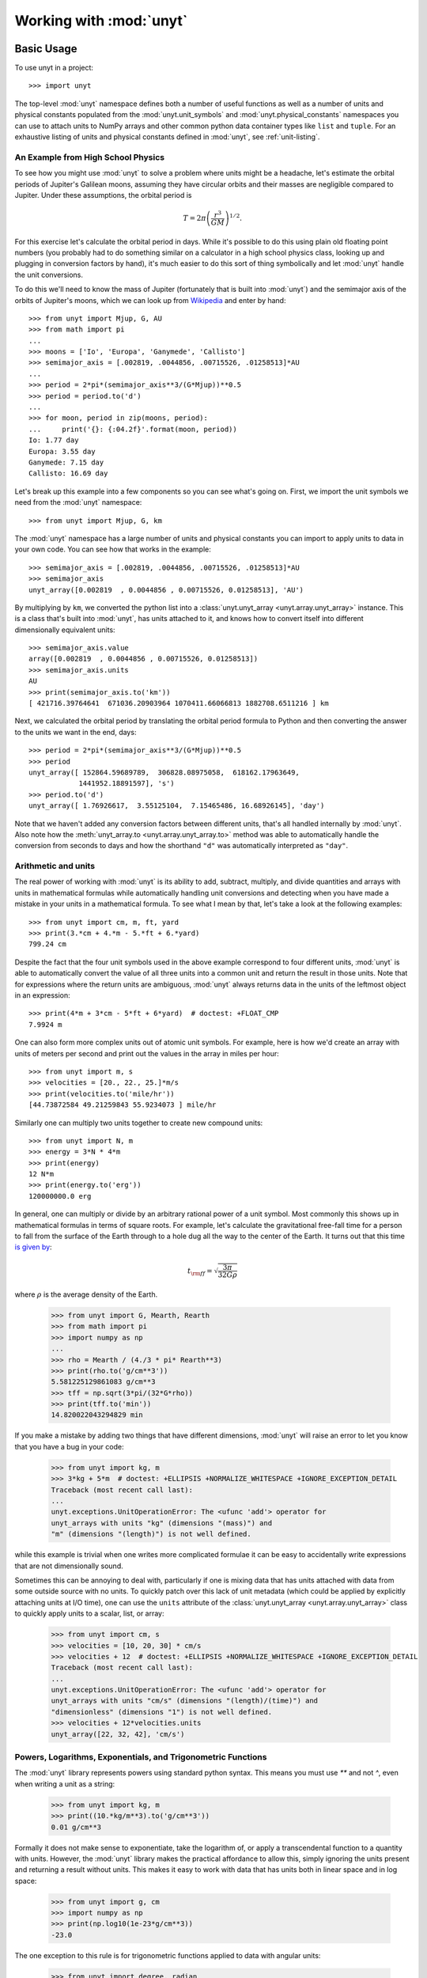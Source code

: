 ========================
Working with :mod:`unyt`
========================

Basic Usage
+++++++++++

To use unyt in a project::

  >>> import unyt

The top-level :mod:`unyt` namespace defines both a number of useful functions as
well as a number of units and physical constants populated from the
:mod:`unyt.unit_symbols` and :mod:`unyt.physical_constants` namespaces you can
use to attach units to NumPy arrays and other common python data container types
like ``list`` and ``tuple``. For an exhaustive listing of units and physical
constants defined in :mod:`unyt`, see :ref:`unit-listing`.

An Example from High School Physics
-----------------------------------

To see how you might use :mod:`unyt` to solve a problem where units might be a
headache, let's estimate the orbital periods of Jupiter's Galilean moons,
assuming they have circular orbits and their masses are negligible compared to
Jupiter. Under these assumptions, the orbital period is

.. math::

   T = 2\pi\left( \frac{r^3}{GM}\right)^{1/2}.

For this exercise let's calculate the orbital period in days. While it's
possible to do this using plain old floating point numbers (you probably had to
do something similar on a calculator in a high school physics class, looking up
and plugging in conversion factors by hand), it's much easier to do this sort of
thing symbolically and let :mod:`unyt` handle the unit conversions.

To do this we'll need to know the mass of Jupiter (fortunately that is built
into :mod:`unyt`) and the semimajor axis of the orbits of Jupiter's moons, which
we can look up from `Wikipedia
<https://en.wikipedia.org/wiki/Moons_of_Jupiter#List>`_ and enter by hand::

  >>> from unyt import Mjup, G, AU
  >>> from math import pi
  ...
  >>> moons = ['Io', 'Europa', 'Ganymede', 'Callisto']
  >>> semimajor_axis = [.002819, .0044856, .00715526, .01258513]*AU
  ...
  >>> period = 2*pi*(semimajor_axis**3/(G*Mjup))**0.5
  >>> period = period.to('d')
  ...
  >>> for moon, period in zip(moons, period):
  ...     print('{}: {:04.2f}'.format(moon, period))
  Io: 1.77 day
  Europa: 3.55 day
  Ganymede: 7.15 day
  Callisto: 16.69 day

Let's break up this example into a few components so you can see what's going
on. First, we import the unit symbols we need from the :mod:`unyt` namespace::

  >>> from unyt import Mjup, G, km

The :mod:`unyt` namespace has a large number of units and physical constants you
can import to apply units to data in your own code. You can see how that works
in the example::

  >>> semimajor_axis = [.002819, .0044856, .00715526, .01258513]*AU
  >>> semimajor_axis
  unyt_array([0.002819  , 0.0044856 , 0.00715526, 0.01258513], 'AU')

By multiplying by ``km``, we converted the python list into a
:class:`unyt.unyt_array <unyt.array.unyt_array>` instance. This is a class
that's built into :mod:`unyt`, has units attached to it, and knows how to
convert itself into different dimensionally equivalent units::

  >>> semimajor_axis.value
  array([0.002819  , 0.0044856 , 0.00715526, 0.01258513])
  >>> semimajor_axis.units
  AU
  >>> print(semimajor_axis.to('km'))
  [ 421716.39764641  671036.20903964 1070411.66066813 1882708.6511216 ] km

Next, we calculated the orbital period by translating the orbital period
formula to Python and then converting the answer to the units we want in the
end, days::

  >>> period = 2*pi*(semimajor_axis**3/(G*Mjup))**0.5
  >>> period
  unyt_array([ 152864.59689789,  306828.08975058,  618162.17963649,
              1441952.18891597], 's')
  >>> period.to('d')
  unyt_array([ 1.76926617,  3.55125104,  7.15465486, 16.68926145], 'day')

Note that we haven't added any conversion factors between different units,
that's all handled internally by :mod:`unyt`. Also note how the
:meth:`unyt_array.to <unyt.array.unyt_array.to>` method was able to
automatically handle the conversion from seconds to days and how the
shorthand ``"d"`` was automatically interpreted as ``"day"``.


Arithmetic and units
--------------------

The real power of working with :mod:`unyt` is its ability to add, subtract,
multiply, and divide quantities and arrays with units in mathematical formulas
while automatically handling unit conversions and detecting when you have made a
mistake in your units in a mathematical formula. To see what I mean by that,
let's take a look at the following examples::

  >>> from unyt import cm, m, ft, yard
  >>> print(3.*cm + 4.*m - 5.*ft + 6.*yard)
  799.24 cm

Despite the fact that the four unit symbols used in the above example correspond
to four different units, :mod:`unyt` is able to automatically convert the value
of all three units into a common unit and return the result in those units. Note
that for expressions where the return units are ambiguous, :mod:`unyt` always
returns data in the units of the leftmost object in an expression::

  >>> print(4*m + 3*cm - 5*ft + 6*yard)  # doctest: +FLOAT_CMP
  7.9924 m

One can also form more complex units out of atomic unit symbols. For example,
here is how we'd create an array with units of meters per second and print out
the values in the array in miles per hour::

  >>> from unyt import m, s
  >>> velocities = [20., 22., 25.]*m/s
  >>> print(velocities.to('mile/hr'))
  [44.73872584 49.21259843 55.9234073 ] mile/hr

Similarly one can multiply two units together to create new compound units::

  >>> from unyt import N, m
  >>> energy = 3*N * 4*m
  >>> print(energy)
  12 N*m
  >>> print(energy.to('erg'))
  120000000.0 erg

In general, one can multiply or divide by an arbitrary rational power of a unit
symbol. Most commonly this shows up in mathematical formulas in terms of square
roots. For example, let's calculate the gravitational free-fall time for a
person to fall from the surface of the Earth through to a hole dug all the way
to the center of the Earth. It turns out that this time `is given by
<https://en.wikipedia.org/wiki/Free-fall_time>`_:

.. math::

   t_{\rm ff} = \sqrt{\frac{3\pi}{32 G \rho}}

where :math:`\rho` is the average density of the Earth.

  >>> from unyt import G, Mearth, Rearth
  >>> from math import pi
  >>> import numpy as np
  ...
  >>> rho = Mearth / (4./3 * pi* Rearth**3)
  >>> print(rho.to('g/cm**3'))
  5.581225129861083 g/cm**3
  >>> tff = np.sqrt(3*pi/(32*G*rho))
  >>> print(tff.to('min'))
  14.820022043294829 min

If you make a mistake by adding two things that have different dimensions,
:mod:`unyt` will raise an error to let you know that you have a bug in your
code:

  >>> from unyt import kg, m
  >>> 3*kg + 5*m  # doctest: +ELLIPSIS +NORMALIZE_WHITESPACE +IGNORE_EXCEPTION_DETAIL
  Traceback (most recent call last):
  ...
  unyt.exceptions.UnitOperationError: The <ufunc 'add'> operator for
  unyt_arrays with units "kg" (dimensions "(mass)") and
  "m" (dimensions "(length)") is not well defined.

while this example is trivial when one writes more complicated formulae it can
be easy to accidentally write expressions that are not dimensionally sound.

Sometimes this can be annoying to deal with, particularly if one is mixing data
that has units attached with data from some outside source with no units. To
quickly patch over this lack of unit metadata (which could be applied by
explicitly attaching units at I/O time), one can use the ``units`` attribute of
the :class:`unyt.unyt_array <unyt.array.unyt_array>` class to quickly apply units to a scalar, list, or array:

  >>> from unyt import cm, s
  >>> velocities = [10, 20, 30] * cm/s
  >>> velocities + 12  # doctest: +ELLIPSIS +NORMALIZE_WHITESPACE +IGNORE_EXCEPTION_DETAIL
  Traceback (most recent call last):
  ...
  unyt.exceptions.UnitOperationError: The <ufunc 'add'> operator for
  unyt_arrays with units "cm/s" (dimensions "(length)/(time)") and
  "dimensionless" (dimensions "1") is not well defined.
  >>> velocities + 12*velocities.units
  unyt_array([22, 32, 42], 'cm/s')

Powers, Logarithms, Exponentials, and Trigonometric Functions
-------------------------------------------------------------

The :mod:`unyt` library represents powers using standard python syntax. This
means you must use `**` and not `^`, even when writing a unit as a string:

  >>> from unyt import kg, m
  >>> print((10.*kg/m**3).to('g/cm**3'))
  0.01 g/cm**3

Formally it does not make sense to exponentiate, take the logarithm of, or apply
a transcendental function to a quantity with units. However, the :mod:`unyt`
library makes the practical affordance to allow this, simply ignoring the units
present and returning a result without units. This makes it easy to work with
data that has units both in linear space and in log space:

  >>> from unyt import g, cm
  >>> import numpy as np
  >>> print(np.log10(1e-23*g/cm**3))
  -23.0

The one exception to this rule is for trigonometric functions applied to data with angular units:

  >>> from unyt import degree, radian
  >>> import numpy as np
  >>> np.sin(np.pi/4*radian)
  array(0.70710678)
  >>> np.sin(45.*degree)
  array(0.70710678)

Printing Units
--------------

The print formatting of :class:`unyt_array <unyt.array.unyt_array>` can be
controlled identically to numpy arrays, using ``numpy.setprintoptions``:

  >>> import numpy as np
  >>> import unyt as u
  ...
  >>> np.set_printoptions(precision=4)
  >>> print([1.123456789]*u.km)
  [1.1235] km
  >>> np.set_printoptions(precision=8)

Print a :math:`\rm{\LaTeX}` representation of a set of units using the
:meth:`unyt.unit_object.Unit.latex_representation` function or
:attr:`unyt.unit_object.Unit.latex_repr` attribute:

  >>> from unyt import g, cm
  >>> (g/cm**3).units.latex_representation()
  '\\frac{\\rm{g}}{\\rm{cm}^{3}}'
  >>> (g/cm**3).units.latex_repr
  '\\frac{\\rm{g}}{\\rm{cm}^{3}}'


Simplifying Units
-----------------

Unit expressions can often be simplified to cancel pairs of factors with
compatible dimensions. For example, we can form a unit with dimensions of length
by dividing a unit with dimensions of length squared by another unit with
dimensions of length::

  >>> from unyt import m, cm
  >>> m**2/cm
  m**2/cm

The :class:`Unit <unyt.unit_object.Unit>` class has a :meth:`simplify()
<unyt.unit_object.Unit.simplify>` method that we can call to create a new unit
object to that includes the dimensionless ratio ``m/cm`` as a constant
coefficient::

  >>> (m**2/cm).simplify()
  100*m

This will also work for units that are the reciprocals of each other, for example:

  >>> from unyt import s, Hz
  >>> (s*Hz).simplify()
  (dimensionless)

Products and quotients of unit objects will not be simplified unless
``simplify()`` is called explicitly. However, products and quotients of arrays
and quantities will be simplified to make interactive work more intuitive::

  >>> from unyt import erg, minute, hour
  >>> power = [20, 40, 80] * erg / minute
  >>> elapsed_time = 3*hour
  >>> print(power*elapsed_time)
  [ 3600.  7200. 14400.] erg


Checking Units
--------------

If you write a function that accepts data with units as an argument or returns data with units,
you can ensure the dimensional correctness of the inputs or outputs
using the :meth:`@accepts <unyt.dimensions.accepts>` and :meth:`@returns <unyt.dimensions.returns>` decorators::

  >>> from unyt.dimensions import length, time
  >>> from unyt import accepts, returns
  >>> import unyt as u
  >>> @returns(length)
  ... @accepts(a=time, v=length/time)
  ... def foo(a, v):
  ...     return a * v
  ...
  >>> res = foo(a= 2 * u.s, v = 3 * u.m/u.s)
  >>> print(res)
  6 m

.. note::
   Using these decorators may incur some performance overhead, especially for small arrays.

Unit Conversions and Unit Systems
+++++++++++++++++++++++++++++++++

Converting Data to Arbitrary Units
----------------------------------

If you have some data that you want to convert to a different set of units and
you know which units you would like to convert it to, you can make use of the
:meth:`unyt_array.to <unyt.array.unyt_array.to>` function:

  >>> from unyt import mile
  >>> (1.0*mile).to('ft')
  unyt_quantity(5280., 'ft')

If you try to convert to a unit with different dimensions, :mod:`unyt` will
raise an error:

  >>> from unyt import mile
  >>> (1.0*mile).to('lb')  # doctest: +ELLIPSIS +NORMALIZE_WHITESPACE +IGNORE_EXCEPTION_DETAIL
  Traceback (most recent call last):
  ...
  unyt.exceptions.UnitConversionError: Cannot convert between 'mile' (dim
  '(length)') and 'lb' (dim '(mass)').

While we recommend using :meth:`unyt_array.to <unyt.array.unyt_array.to>` in
most cases to convert arrays or quantities to different units, if you would like
to explicitly emphasize that this operation has to do with units, we also
provide the more verbose name :meth:`unyt_array.in_units
<unyt.array.unyt_array.in_units>` which behaves identically to
:meth:`unyt_array.to <unyt.array.unyt_array.to>`.

Converting Units In-Place
-------------------------

The :meth:`unyt_array.to <unyt.array.unyt_array.to>` method makes a copy of the
array data. For most cases this is fine, but when dealing with big arrays, or
when performance is a concern, it sometimes is preferable to convert the data in
an array in-place, without copying the data to a new array. This can be
accomplished with the :meth:`unyt_array.convert_to_units
<unyt.array.unyt_array.convert_to_units>` function:

  >>> from unyt import mile
  >>> data = [1., 2., 3.]*mile
  >>> data
  unyt_array([1., 2., 3.], 'mile')
  >>> data.convert_to_units('km')
  >>> data
  unyt_array([1.609344, 3.218688, 4.828032], 'km')

Converting to MKS and CGS Base Units
------------------------------------

If you don't necessarily know the units you want to convert data to ahead of
time, it's often convenient to specify a unit system to convert to. The
:class:`unyt_array <unyt.array.unyt_array>` has built-in conversion methods for
the two most popular unit systems, MKS (meter kilogram second) and CGS
(centimeter gram second). For CGS these are :meth:`unyt_array.in_cgs
<unyt.array.unyt_array.in_cgs>` and :meth:`unyt_array.convert_to_cgs
<unyt.array.unyt_array.convert_to_cgs>`. These functions create a new copy of an
array in CGS units and convert an array in-place to CGS. respectively. For MKS,
there are the :meth:`unyt_array.in_mks <unyt.array.unyt_array.in_mks>`
and :meth:`unyt_array.convert_to_mks <unyt.array.unyt_array.convert_to_mks>` methods, which play analogous roles.

See below for details on CGS and MKS electromagnetic units.

Other Unit Systems
------------------

The :mod:`unyt` library currently has built-in support for a number of unit
systems, as detailed in the table below. Note that all unit systems currently
use "radian" as the base angle unit.

If a unit system in the table below has "Other Units" specified, this is a
mapping from dimension to a unit name. These units override the unit system's
default unit for that dimension. If no unit is explicitly specified of a
dimension then the base unit for that dimension is calculated at runtime by
combining the base units for the unit system into the appropriate dimension.

+--------------+--------------------+--------------------------+
| Unit system  | Base Units         | Other Units              |
+==============+====================+==========================+
| cgs          | cm, g, s           | * Energy: erg            |
|              |                    | * Specific Energy: erg/g |
|              |                    | * Pressure: dyne/cm**2   |
|              |                    | * Force: dyne            |
|              |                    | * Power: erg/s           |
|              |                    | * Magnetic Field: G      |
|              |                    | * Charge: esu            |
|              |                    | * Current: statA         |
+--------------+--------------------+--------------------------+
| mks          | m, kg, s           | * Energy: J              |
|              |                    | * Specific Energy: J/kg  |
|              |                    | * Pressure: Pa           |
|              |                    | * Force: N               |
|              |                    | * Power: W               |
|              |                    | * Magnetic Field: T      |
|              |                    | * Charge: C              |
+--------------+--------------------+--------------------------+
| imperial     | ft, lb, s          | * Energy: ft*lbf         |
|              |                    | * Temperature: R         |
|              |                    | * Pressure: lbf/ft**2    |
|              |                    | * Force: lbf             |
|              |                    | * Power: hp              |
+--------------+--------------------+--------------------------+
| galactic     | kpc, Msun, kyr     | * Energy: kev            |
|              |                    | * Magnetic Field: uG     |
+--------------+--------------------+--------------------------+
| solar        | AU, Mearth, yr     |                          |
+--------------+--------------------+--------------------------+

Note that in MKS units the current unit, Ampere, is a base unit in the unit
system. In CGS units the electromagnetic units like Gauss and statA are
decomposable in terms of the base mass, length, and time units in the unit
system. For this reason quantities defined in E&M units in CGS units are not
readily convertible to MKS units and vice verse since the units are not
dimensionally equivalent. The :mod:`unyt` library does have limited support for converting electromagnetic units between MKS and CGS, however only simple conversions of data with a single specific unit are supported and no conversions are allowed for complex combinations of units. For example converting between Gauss and Tesla is supported:

  >>> from unyt import T
  >>> (1.0*T).to('G')
  unyt_quantity(10000., 'G')

But converting a more complicated compound unit will raise an error:

  >>> from unyt import C, T, V
  >>> (1.0*C*T*V).in_cgs()  # doctest: +ELLIPSIS +NORMALIZE_WHITESPACE +IGNORE_EXCEPTION_DETAIL
  Traceback (most recent call last):
  ...
  unyt.exceptions.UnitsNotReducible: The unit "C*T*V" (dimensions
  "(length)**2*(mass)**2/((current_mks)*(time)**4)") cannot be reduced to
  an expression within the cgs system of units.

If you need to work with complex expressions involving electromagnetic units, we
suggest sticking to either CGS or SI units for the full calculation. There is no
general way to convert an arbitrary quantity between CGS and SI units if the
quantity involves electromagnetic units. Instead, it is necessary to do the
conversion on the equations under consideration, and then recompute the
necessary quantity in the transformed set of equations. This requires
understanding the context for a calculation, which unfortunately is beyond the
scope of a library like :mod:`unyt`.

You can convert data to a unit system :mod:`unyt` knows about using the
:meth:`unyt_array.in_base <unyt.array.unyt_array.in_base>` and
:meth:`unyt_array.convert_to_base <unyt.array.unyt_array.convert_to_base>`
methods:

  >>> from unyt import g, cm, horsepower
  >>> (1e-9*g/cm**2).in_base('galactic')
  unyt_quantity(4.78843804, 'Msun/kpc**2')
  >>> data = [100., 500., 700.]*horsepower
  >>> data
  unyt_array([100., 500., 700.], 'hp')
  >>> data.convert_to_base('mks')
  >>> data
  unyt_array([ 74569.98715823, 372849.93579114, 521989.91010759], 'W')

Defining and Using New Unit Systems
***********************************

To define a new custom unit system, one need only create a new instance of the
:class:`unyt.UnitSystem <unyt.unit_systems.UnitSystem>` class. The class
initializer accepts a set of base units to define the unit system. If you would
like to additionally customize any derived units in the unit system, you can do
this using item setting.

As an example, let's define an atomic unit system based on typical scales for
atoms and molecules:

   >>> from unyt import UnitSystem
   >>> atomic_unit_system = UnitSystem('atomic', 'nm', 'mp', 'fs', 'nK', 'rad')
   >>> atomic_unit_system['energy'] = 'eV'
   >>> atomic_unit_system
   atomic Unit System
    Base Units:
     length: nm
     mass: mp
     time: fs
     temperature: nK
     angle: rad
     current_mks: A
     luminous_intensity: cd
    Other Units:
     energy: eV
   >>> print(atomic_unit_system)
   atomic
   >>> atomic_unit_system['number_density']
   nm**(-3)
   >>> atomic_unit_system['angular_momentum']
   mp*nm**2/fs

It is also legal to define a unit system using :class:`unyt.Unit
<unyt.unit_object.Unit>` instances:

  >>> from unyt.unit_symbols import Msun, second, megaparsec
  >>> UnitSystem('cosmological', megaparsec, Msun, second)
    cosmological Unit System
     Base Units:
      length: Mpc
      mass: Msun
      time: s
      temperature: K
      angle: rad
      current_mks: A
      luminous_intensity: cd
     Other Units:

Or with a quantity:

  >>> UnitSystem('quasmological', 3*megaparsec, .8*Msun, 42*second)
    quasmological Unit System
     Base Units:
      length: 3*Mpc
      mass: 0.8*Msun
      time: 42*s
      temperature: K
      angle: rad
      current_mks: A
      luminous_intensity: cd
     Other Units:


Once you have defined a new unit system that will register the new system with a
global registry of unit systems known to the :mod:`unyt` library. That means you
will immediately be able to use it just like the built-in unit systems:

  >>> from unyt import W
  >>> (1.0*W).in_base('atomic')
  unyt_quantity(0.59746607, 'mp*nm**2/fs**3')

If you would like your unit system to include an MKS current unit
(e.g. something that is directly convertible to the MKS Ampere unit), then
specify a ``current_mks_unit`` in the :class:`UnitSystem
<unyt.unit_systems.UnitSystem>` initializer.

Equivalencies
+++++++++++++

An equivalency is a way to define a mapping to convert from one unit to another
even if the two units are not dimensionally equivalent. This usually involves
some sort of shorthand or heuristic understanding of the problem under
consideration. Only use one of these equivalencies if it makes sense to use it
for the problem you are working on.

The :mod:`unyt` library implements the following equivalencies:

* ``"thermal"``: conversions between temperature and energy (:math:`E = k_BT`)
* ``"spectral"``: conversions between wavelength, spatial frequency, frequency,
  and energy for photons (:math:`E = h\nu = hc/\lambda`, :math:`c = \lambda\nu`)
* ``"mass_energy"``: conversions between mass and energy (:math:`E = mc^2`)
* ``"lorentz"``: conversions between velocity and Lorentz factor (:math:`\gamma
  = 1/\sqrt{1-(v/c)^2}`)
* ``"schwarzschild"``: conversions between mass and Schwarzschild radius
  (:math:`R_S = 2GM/c^2`)
* ``"compton"``: conversions between mass and Compton wavelength (:math:`\lambda
  = h/mc`)

You can convert data to a specific set of units via an equivalency appropriate
for the units of the data. To see the equivalencies that are available for an
array, use the :meth:`unit_array.list_equivalencies
<unyt.array.unyt_array.list_equivalencies>` method:

  >>> from unyt import gram, km
  >>> gram.list_equivalencies()
  mass_energy: mass <-> energy
  schwarzschild: mass <-> length
  compton: mass <-> length
  >>> km.list_equivalencies()
  spectral: length <-> spatial_frequency <-> frequency <-> energy
  schwarzschild: mass <-> length
  compton: mass <-> length

All of the unit conversion methods described above have an ``equivalence``
keyword argument that allows one to optionally specify an equivalence to use for
the unit conversion operation. For example, let's use the ``schwarzschild``
equivalence to calculate the mass of a black hole with a radius of one AU:

  >>> from unyt import AU
  >>> (1.0*AU).to('Msun', equivalence='schwarzschild')
  unyt_quantity(50656851.7815179, 'Msun')

Both the methods that convert data in-place and the ones that return a copy
support optionally specifying equivalence. In addition to the methods described
above, :mod:`unyt` also supplies two more conversion methods that *require* an
equivalence to be specified: :meth:`unyt_array.to_equivalent
<unyt.array.unyt_array.to_equivalent>` and
:meth:`unyt_array.convert_to_equivalent
<unyt.array.unyt_array.convert_to_equivalent>`. These are identical to their
counterparts described above, except they equivalence is a required positional
argument to the function rather than an optional keyword argument. Use these
functions when you want to emphasize that an equivalence is being used.

If the equivalence has optional keyword arguments, these can be passed to the
unit conversion function. For example, here's an example where we specify a
custom mean molecular weight (``mu``) for the ``number_density`` equivalence:

  >>> from unyt import g, cm
  >>> rho = 1e-23 * g/cm**3
  >>> rho.to('cm**-3', equivalence='number_density', mu=1.4)
  unyt_quantity(4.26761476, 'cm**(-3)')

For full API documentation and an autogenerated listing of the built-in
equivalencies in :mod:`unyt` as well as a short usage example for each, see the
:mod:`unyt.equivalencies` API listing.

Dealing with code that doesn't use :mod:`unyt`
++++++++++++++++++++++++++++++++++++++++++++++

Optimally, a function will work the same irrespective of whether the data passed in has units attached or not:

    >>> from unyt import cm
    >>> def square(x):
    ...     return x**2
    >>> print(square(3.))
    9.0
    >>> print(square(3.*cm))
    9.0 cm**2

However in the real world that is not always the case. In this section we describe strategies for dealing with that situation.

Stripping units off of data
---------------------------

The :mod:`unyt` library provides a number of ways to convert
:class:`unyt_quantity <unyt.array.unyt_quantity>` instances into floats and
:class:`unyt_array <unyt.array.unyt_array>` instances into numpy arrays. These
methods either return a copy of the data as a numpy array or return a view
onto the underlying array data owned by a :class:`unyt_array
<unyt.array.unyt_array>` instance.

To obtain a new array containing a copy of the original data, use either the
:meth:`unyt_array.to_value <unyt.array.unyt_array.to_value>` function or the
:attr:`unyt_array.value <unyt.array.unyt_array.value>` or :attr:`unyt_array.v
<unyt.array.unyt_array.v>` properties. All of these are equivalent to passing a
:class:`unyt_array <unyt.array.unyt_array>` to the ``numpy.array()`` function:

  >>> from unyt import g
  >>> import numpy as np
  >>> data = [1., 2., 3.]*g
  >>> data
  unyt_array([1., 2., 3.], 'g')
  >>> np.array(data)
  array([1., 2., 3.])
  >>> data.to_value('kg')
  array([0.001, 0.002, 0.003])
  >>> data.value
  array([1., 2., 3.])
  >>> data.v
  array([1., 2., 3.])

Similarly, to obtain a ndarray containing a view of the data in the original
array, use either the :attr:`unyt_array.ndview <unyt.array.unyt_array.ndview>`
or the :attr:`unyt_array.d <unyt.array.unyt_array.d>` properties:

  >>> data.view(np.ndarray)
  array([1., 2., 3.])
  >>> data.ndview
  array([1., 2., 3.])
  >>> data.d
  array([1., 2., 3.])

Applying units to data
----------------------

.. note::

   A numpy array that shares memory with another numpy array points to the array
   that owns the data with the ``base`` attribute. If ``arr1.base is arr2`` is
   ``True`` then ``arr1`` is a view onto ``arr2`` and ``arr2.base`` will be
   ``None``.

When you create a :class:`unyt_array <unyt.array.unyt_array>` instance from a
numpy array, :mod:`unyt` will create a copy of the original array:

  >>> from unyt import g
  >>> data = np.random.random((100, 100))
  >>> data_with_units = data*g
  >>> data_with_units.base is data
  False

If you would like to create a view rather than a copy, you can apply units like this:

  >>> from unyt import unyt_array
  >>> data_with_units = unyt_array(data, g)
  >>> data_with_units.base is data
  True

Any set of units can be used for either of these operations. For example, if
you already have an existing array, you could do this to create a new array
with the same units:

  >>> more_data = [4, 5, 6]*data_with_units.units
  >>> more_data
  unyt_array([4, 5, 6], 'g')

Working with code that uses ``astropy.units``
---------------------------------------------

The :mod:`unyt` library can convert data contained inside of an Astropy
``Quantity`` instance. It can also produce a ``Quantity`` from an existing
:class:`unyt_array <unyt.array.unyt_array>` instance. To convert data from
``astropy.units`` to :mod:`unyt` use the :func:`unyt_array.from_astropy
<unyt.array.unyt_array.from_astropy>` function:

  >>> from astropy.units import km
  >>> from unyt import unyt_quantity
  >>> unyt_quantity.from_astropy(km)
  unyt_quantity(1., 'km')
  >>> a = [1, 2, 3]*km
  >>> a
  <Quantity [1., 2., 3.] km>
  >>> unyt_array.from_astropy(a)
  unyt_array([1., 2., 3.], 'km')

To convert data *to* ``astropy.units`` use the :meth:`unyt_array.to_astropy <unyt.array.unyt_array.to_astropy>` method:

  >>> from unyt import g, cm
  >>> data = [3, 4, 5]*g/cm**3
  >>> data.to_astropy()
  <Quantity [3., 4., 5.] g / cm3>
  >>> (4*cm).to_astropy()
  <Quantity 4. cm>


Working with code that uses ``Pint``
------------------------------------

The :mod:`unyt` library can also convert data contained in ``Pint`` ``Quantity``
instances. To convert data from ``Pint`` to :mod:`unyt`, use the :func:`unyt_array.from_pint <unyt.array.unyt_array.from_pint>` function:

  >>> from pint import UnitRegistry
  >>> import numpy as np
  >>> ureg = UnitRegistry()
  >>> a = np.arange(4)
  >>> b = ureg.Quantity(a, "erg/cm**3")
  >>> b
  <Quantity([0 1 2 3], 'erg / centimeter ** 3')>
  >>> c = unyt_array.from_pint(b)
  >>> c
  unyt_array([0, 1, 2, 3], 'erg/cm**3')

And to convert data contained in a :class:`unyt_array <unyt.array.unyt_array>`
instance, use the :meth:`unyt_array.to_pint <unyt.array.unyt_array.to_pint>`
method:

  >>> from unyt import cm, s
  >>> a = 4*cm**2/s
  >>> print(a)
  4 cm**2/s
  >>> a.to_pint()
  <Quantity(4, 'centimeter ** 2 / second')>
  >>> b = [1, 2, 3]*cm
  >>> b.to_pint()
  <Quantity([1 2 3], 'centimeter')>


User-Defined Units
++++++++++++++++++

Often it is convenient to define new custom units. This can happen when you need
to make use of a unit that the :mod:`unyt` library does not have a definition
for already. It can also happen when dealing with data that uses a custom unit
system or when writing software that needs to deal with such data in a flexible
way, particularly when the units might change from dataset to dataset. This
comes up often when modeling a physical system since it is often convenient to
rescale data from a physical unit system to an internal "code" unit system in
which the values of the variables under consideration are close to unity. This
approach can help minimize floating point round-off error but is often done for
convenience or to non-dimensionalize the problem under consideration.

The :mod:`unyt` library provides two approaches for dealing with this
problem. For more toy one-off use-cases, we suggest using
:func:`unyt.define_unit <unyt.unit_object.define_unit>` which allows defining a
new unit name in the global, default unit system that :mod:`unyt` ships with by
default.

This function makes it possible to easily define a new unit that is unknown to
the :mod:`unyt` library:

  >>> import unyt as u
  >>> two_weeks = 14.0*u.day
  >>> one_day = 1.0*u.day
  >>> u.define_unit("fortnight", two_weeks)
  >>> print((3*u.fortnight)/one_day)
  42.0 dimensionless

This is primarily useful for one-off definitions of units that the :mod:`unyt`
library does not already have predefined. For more complex uses cases that need
more flexibility, it is possible to use a custom unit system by ensuring that
the data you are working with makes use of a :class:`UnitRegistry
<unyt.unit_registry.UnitRegistry>` customized for your use case, as described
below.

Dealing with data types
+++++++++++++++++++++++

The :mod:`unyt` library supports creating :class:`unyt.unyt_array
<unyt.array.unyt_array>` and :class:`unyt.unyt_quantity
<unyt.array.unyt_quantity>` instances with arbitrary integer or floating point
data types:

   >>> import numpy as np
   >>> from unyt import km
   ...
   >>> int_data = [1, 2, 3]*km
   >>> int_data
   unyt_array([1, 2, 3], 'km')
   >>> float32_data = np.array([1, 2, 3], dtype='float32')*km
   >>> float32_data
   unyt_array([1., 2., 3.], dtype=float32, units='km')

The ``dtype`` of a ``unyt_array`` instance created by multiplying an iterable by
a unit will be the same as passing the iterable to ``np.array()``. You can also
manually specify the ``dtype`` by calling ``np.array()`` yourself or by using
the ``unyt_array`` initializer directly:

   >>> np.array([1, 2, 3], dtype='float64')*km
   unyt_array([1., 2., 3.], 'km')

Operations that convert an integer array to a new unit will convert the array to
the floating point type with an equivalent size. For example, Calling
``in_units`` on a 32 bit integer array with units of kilometers will return a 32
bit floating point array.

   >>> data = np.array([1, 2, 3], dtype='int32')*km
   >>> data.in_units('mile')
   unyt_array([0.62137121, 1.24274242, 1.86411357], dtype=float32, units='mile')

In-place operations will also mutate the dtype from float to integer in these
cases, again in away that will preserve the byte size of the data.

   >>> data.convert_to_units('mile')
   >>> data
   unyt_array([0.62137121, 1.24274242, 1.86411357], dtype=float32, units='mile')

It is possible that arrays containing large integers (16777217 for 32 bit and
9007199254740993 for 64 bit) will lose precision when converting data to a
different unit. In these cases a warning message will be printed.

Integrating :mod:`unyt` Into a Python Library
+++++++++++++++++++++++++++++++++++++++++++++

The :mod:`unyt` library began life as the unit system for the ``yt`` data
analysis and visualization package, in the form of ``yt.units``. In this role,
:mod:`unyt` was deeply integrated into a larger python library. Due to these
origins, it is straightforward to build applications that ensure unit
consistency by making use of :mod:`unyt`. Below we discuss a few topics that
most often come up when integrating :mod:`unyt` into a new or existing Python
library.

Unit registries
---------------

It is also possible to define a custom database of units completely independent
of the global default unit database exposed by the :mod:`unyt` namespace or to
create namespaces in your own package that expose listings of units. In these
cases it becomes important to understand how ``unyt`` stores unit metadata in an
internal database, how to add custom entries to the database, how to modify
them, and how to persist custom units.

In practice, the unit metadata for a unit object is contained in an instance of the :class:`UnitRegistry <unyt.unit_registry.UnitRegistry>` class. Every :class:`Unit <unyt.unit_object.Unit>` instance contains a reference to a :class:`UnitRegistry <unyt.unit_registry.UnitRegistry>` instance:

  >>> from unyt import g
  >>> g.registry  # doctest: +ELLIPSIS
  <unyt.unit_registry.UnitRegistry ...>

All the unit objects in the :mod:`unyt` namespace make use of the default unit
registry, importable as :data:`unyt.unit_registry.default_unit_registry`. This
registry object contains all of the real-world physical units that the
:mod:`unyt` library ships with out of the box.

The unit registry itself contains a look-up table that maps from unit names to the metadata necessary to construct a unit. Note that the unit registry only contains metadata for "base" units, and not, for example, SI-prefixed units like centimeter of kilogram, it will instead only contain entries for meter and gram.

Sometimes it is convenient to create a unit registry containing new units that are not available in the default unit registry. A common example would be adding a ``code_length`` unit that corresponds to the scaling to from physical lengths to an internal unit system. In practice, this value is arbitrary, but will be fixed for a given problem. Let's create a unit registry and a custom ``"code_length"`` unit to it, and then create a ``"code_length"`` unit and a quantity with units of ``"code_length"``. For the sake of example, let's set the value of ``"code_length"`` equal to 10 meters.

  >>> from unyt import UnitRegistry, Unit
  >>> from unyt.dimensions import length
  >>> reg = UnitRegistry()
  >>> reg.add("code_length", base_value=10.0, dimensions=length,
  ...         tex_repr=r"\rm{Code Length}")
  >>> 'code_length' in reg
  True
  >>> u = Unit('code_length', registry=reg)
  >>> data = 3*u
  >>> print(data)
  3 code_length

As you can see, you can test whether a unit name is in a registry using the
Python ``in`` operator.

In an application that depends on ``unyt``, it is often convenient to define
methods or functions to automatically attach the correct unit registry to unit
objects associated with an object. For example, consider a ``Simulation``
class. Let's give this class two methods named ``array`` and ``quantity`` to
create new :mod:`unyt_array <unyt.array.unyt_array>` and :mod:`unyt_quantity
<unyt.array.unyt_quantity>` instances, respectively:

  >>> class Simulation(object):
  ...     def __init__(self, registry):
  ...         self.registry = registry
  ...
  ...     def array(self, value, units):
  ...         return unyt_array(value, units, registry=self.registry)
  ...
  ...     def quantity(self, value, units):
  ...         return unyt_quantity(value, units, registry=self.registry)
  ...
  >>> registry = UnitRegistry()
  >>> registry.add("code_length", base_value=3.2, dimensions=length)
  >>> s = Simulation(registry)
  >>> s.array([1, 2, 3], 'code_length')
  unyt_array([1, 2, 3], 'code_length')

We can create an array with ``"code_length"`` here because ``s.registry``, the ``UnitRegistry`` instance associated with our Simulation instance has a ``"code_length"`` unit defined.

As for arrays with different units, for operations between arrays created with
different unit registries, the result of the operation will use the same unit
registry as the leftmost unit. This can sometimes lead to surprising behaviors
where data will seem to "forget" about custom units. In this situation it is
important to make sure ahead of time that all data are created with units using
the same unit registry. If for some reason that is not possible (for example,
when comparing data from two different simulations with different internal
units), then care must be taken when working with custom units. To avoid these
sorts of ambiguities it is best to do work in physical units as much as
possible.

When writing tests, it is convenient to use :mod:`unyt.testing`. In particular, :func:`assert_allclose_units <unyt.testing.assert_allclose_units>` can be used to check for floating-point equality.

  >>> from unyt import assert_allclose_units, m
  >>> import numpy as np
  >>> actual = [1e-5, 1e-3, 1e-1] * m
  >>> desired = actual.to("cm")
  >>> assert_allclose_units(actual, desired)


Custom Unit Systems
-------------------

By default :mod:`unyt` uses the SI MKS unit system. However, libraries can
create a unit registry using another unit system to expose that unit system to
their users by creating a unit registry with a custom unit system. For example,
to make CGS units the default unit for all operations, one might modify the
``Simulation`` class defined above like so::

  >>> class Simulation(object):
  ...     def __init__(self, registry):
  ...         self.registry = registry
  ...
  ...     def array(self, value, units):
  ...         return unyt_array(value, units, registry=self.registry)
  ...
  ...     def quantity(self, value, units):
  ...         return unyt_quantity(value, units, registry=self.registry)
  ...
  >>> registry = UnitRegistry(unit_system='cgs')
  >>> registry.add("code_length", base_value=3.2, dimensions=length)
  >>> s_cgs = Simulation(registry)
  >>> data = s_cgs.array([1, 2, 3], 'code_length')
  >>> data
  unyt_array([1, 2, 3], 'code_length')
  >>> data.in_base()
  unyt_array([320., 640., 960.], 'cm')

Note that the ``base_value`` parameter of :meth:`UnitRegistry.add
<unyt.unit_registry.UnitRegistry.add>` must be specified in MKS units. All unit
data are stored internally in :mod:`unyt` in MKS units.

You can also use two helper functions provided by :mod:`unyt`,
:func:`unyt.unit_systems.add_constants` and
:func:`unyt.unit_systems.add_symbols`, to populate a namespace with a set of
predefined unit symbols or physical consants. This namespace could correspond to
the names importable from a module or the names of attributes of an object, or
any other generic dictionary.

One example of doing this would be to make a ``UnitContainer`` class that
contains units that are compatible with the ``Simulation`` instance we named
``s_cgs`` in the example above::

  >>> from unyt.unit_systems import add_symbols
  >>> class UnitContainer(object):
  ...    def __init__(self, registry):
  ...        add_symbols(vars(self), registry)
  >>> units = UnitContainer(s_cgs.registry)
  >>> units.kilometer
  km
  >>> units.code_length
  code_length
  >>> (10.0 * units.kilometer).in_base()
  unyt_quantity(1000000., 'cm')
  >>> (10.0 * units.kilometer).in_units('code_length')
  unyt_quantity(3125., 'code_length')

Note how the result of the call to ``in_base()`` comes out in centimeters
because of the the CGS unit system used by the :class:`UnitRegistry
<unyt.unit_registry.UnitRegistry>` instance associated with the ``Simulation``.


Writing Data with Units to Disk
-------------------------------

The :mod:`unyt` library has support for serializing data stored in a
:class:`unyt.unyt_array <unyt.array.unyt_array>` instance to HDF5 files, text
files, and via the Python pickle protocol. We give brief examples below, but first describe how to handle saving units manually as string metadata.

Dealing with units as strings
*****************************

If all you want to do is save data to disk in a physical unit or you are working
in a physical unit system, then you only need to save the unit name as a string
and treat the array data you are trying to save as a regular numpy array, as in
this example:

  >>> import numpy as np
  >>> import os
  >>> from unyt import cm
  ...
  >>> data = [1, 2, 3]*cm
  >>> np.save('my_data_cm.npy', data)
  >>> new_data = np.load('my_data_cm.npy')
  >>> new_data
  array([1, 2, 3])
  >>> new_data_with_units = new_data * cm
  >>> os.remove('my_data_cm.npy')

Of course in this example using ``numpy.save`` we need to hard-code the units because the ``.npy`` format doesn't have a way to store metadata along with the array data. We could have stored metadata in a sidecar file, but this is much more natural with ``hdf5`` via ``h5py``:

  >>> import h5py
  >>> import os
  >>> from unyt import cm, Unit
  ...
  >>> data = [1, 2, 3]*cm
  ...
  >>> with h5py.File('my_data.h5') as f:
  ...     d = f.create_dataset('my_data', data=data)
  ...     f['my_data'].attrs['units'] = str(data.units)
  ...
  >>> with h5py.File('my_data.h5') as f:
  ...     new_data = f['my_data'][:]
  ...     unit_str = f['my_data'].attrs['units']
  ...
  >>> unit = Unit(unit_str)
  >>> new_data = new_data*unit
  >>> new_data
  unyt_array([1, 2, 3], 'cm')
  >>> os.remove('my_data.h5')

HDF5 Files
**********

The :mod:`unyt` library provides a hook for writing data both to a new HDF5 file and an existing file and then subsequently reading that data back in to restore the array. This works via the :meth:`unyt_array.write_hdf5 <unyt.array.unyt_array.write_hdf5>` and :meth:`unyt_array.from_hdf5 <unyt.array.unyt_array.from_hdf5>` methods. The simplest way to use these functions is to write data to a file that does not exist yet:

  >>> from unyt import cm
  >>> import os
  >>> data = [1, 2, 3]*cm
  >>> data.write_hdf5('my_data.h5')
  ...
  >>> unyt_array.from_hdf5('my_data.h5')
  unyt_array([1, 2, 3], 'cm')
  >>> os.remove('my_data.h5')

By default the data will be written to the root group of the HDF5 file in a dataset named ``'array_data'``. You can also specify that you would like
the data to be saved in a particular group or dataset in the file:

  >>> data.write_hdf5('my_data.h5', dataset_name='my_special_data',
  ...                 group_name='my_special_group')
  >>> unyt_array.from_hdf5('my_data.h5', dataset_name='my_special_data',
  ...                      group_name='my_special_group')
  unyt_array([1, 2, 3], 'cm')
  >>> os.remove('my_data.h5')

You can even write to files and groups that already exist:

  >>> with h5py.File('my_data.h5') as f:
  ...     g = f.create_group('my_custom_group')
  ...
  >>> data.write_hdf5('my_data.h5', group_name='my_custom_group')
  ...
  >>> with h5py.File('my_data.h5') as f:
  ...     print(f['my_custom_group/array_data'][:])
  [1 2 3]
  >>> os.remove('my_data.h5')

If the dataset that you would like to write to already exists, :mod:`unyt`
will clobber that dataset.

Note that with this method of saving data to hdf5 files, the
:class:`unyt.UnitRegistry <unyt.unit_registry.UnitRegistry>` instance associated
with the units of the data will be saved in the HDF5 file. This means that if
you create custom units and save a unit to disk, you will be able to convert
data to those custom units even if you are dealing with those units later after
restoring the data from disk. Here is a short example illustrating this:

  >>> import os
  >>> from unyt import UnitRegistry
  >>> reg = UnitRegistry()
  >>> reg.add("code_length", base_value=10.0, dimensions=length,
  ...         tex_repr=r"\rm{Code Length}")
  >>> u = Unit('cm', registry=reg)
  >>> data = [1., 2., 3.]*u
  >>> data.write_hdf5('my_code_data.h5')
  >>> read_data = data.from_hdf5('my_code_data.h5')
  >>> read_data
  unyt_array([1., 2., 3.], 'cm')
  >>> read_data.to('code_length')
  unyt_array([0.001, 0.002, 0.003], 'code_length')
  >>> os.remove('my_code_data.h5')


Text Files
**********

The :mod:`unyt` library also has wrappers around ``numpy.savetxt`` and ``numpy.loadtxt`` for saving data as an ASCII table. For example:

  >>> import unyt as u
  >>> import os
  >>> data = [[1, 2, 3]*u.cm, [4, 5, 6]*u.kg]
  >>> u.savetxt('my_data.txt', data)
  >>> with open('my_data.txt') as f:
  ...     print("".join(f.readlines()))    # doctest: +NORMALIZE_WHITESPACE
  # Units
  # cm	kg
  1.000000000000000000e+00	4.000000000000000000e+00
  2.000000000000000000e+00	5.000000000000000000e+00
  3.000000000000000000e+00	6.000000000000000000e+00
  <BLANKLINE>
  >>> os.remove('my_data.txt')

Pickles
*******

.. note::

   Pickle files are great for serializing data to disk or over a network for
   internal usage by a package. They are ill-suited for long-term data storage
   or for communicating data between different Python installations. If you want
   to use pickle files for data storage, consider using a format designed for
   long-term data storage, like HDF5.

Both :class:`unyt.unyt_array <unyt.array.unyt_array>` and :class:`unyt.Unit <unyt.unit_object.Unit>` instances can be saved using the pickle protocol:

  >>> from unyt import kg
  >>> import pickle
  >>> import numpy as np
  ...
  >>> assert kg == pickle.loads(pickle.dumps(kg))
  >>> data = [1, 2, 3]*kg
  >>> reloaded_data = pickle.loads(pickle.dumps(data))
  >>> assert np.array_equal(data.value, reloaded_data.value)
  >>> assert data.units == reloaded_data.units

As for HDF5 data, the unit registry associated with the unit object is saved to
the pickle. If you have custom units defined, the reloaded data will know about
your custom unit and be able to convert data to and from the custom unit.

Performance Considerations
--------------------------

Tracking units in an application will inevitably add overhead. Judging where
overhead is important or not depends on what real-world workflows look
like. Ultimately, profiling code is the best way to find out whether handling
units is a performance bottleneck. Optimally handling units will be amortized
over the cost of an operation. While this is true for large arrays (bigger than
about one million elements), this is *not* true for small arrays that contain
only a few elements.

In addition, it is sometimes easy to write code that needlessly checks unit
consistency when we know ahead of time that data are already in the correct
units. Often we can get away with only checking unit consistency once and then
stripping units after that.

A good rule of thumb is that units should be checked on input, stripped off of
data during a calculation, and then re-applied when returning data from a
function. In other words, apply or check units at interfaces, but during an
internal calculation it is often worth stripping units, especially if the
calculation involves many operations on arrays with only a few elements.

Plotting with Matplotlib
++++++++++++++++++++++++
.. note::
  - This is an experimental feature. Please report issues.
  - The context manager ``MplUnitsCM`` will temporarily enable this feature

Matplotlib is Unyt aware. With no additional effort, Matplotlib will label the x and y
axes with the units.

  >>> import matplotlib.pyplot as plt
  >>> from unyt import s, K, MplUnitsCM
  >>> x = [0.0, 0.01, 0.02]*s
  >>> y = [298.15, 308.15, 318.15]*K
  >>> with MplUnitsCM():
      plt.plot(x, y)
      plt.show()

.. image:: _static/mpl_fig1.png

You can change the plotted units without affecting the original data.

  >>> with MplUnitsCM():
      plt.plot(x, y, xunits="ms", yunits=("J", "thermal"))
      plt.show()

.. image:: _static/mpl_fig2.png

.. note::
  
  - This feature works in Matplotlib versions 2.2.4 and above
  - Matplotlib is not a dependency of Unyt
